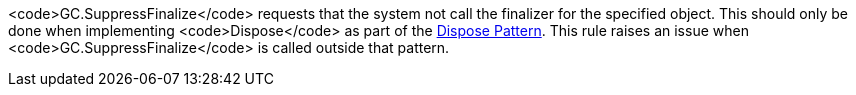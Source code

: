 <code>GC.SuppressFinalize</code> requests that the system not call the finalizer for the specified object. This should only be done when implementing <code>Dispose</code> as part of the https://msdn.microsoft.com/en-us/library/b1yfkh5e.aspx[Dispose Pattern].
This rule raises an issue when <code>GC.SuppressFinalize</code> is called outside that pattern.


